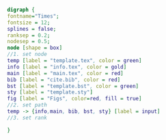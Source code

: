 #+NAME: dot:texTemplate
#+HEADER: :cache yes :tangle yes :exports none
#+HEADER: :results output graphics
#+BEGIN_SRC dot :file ./texTemplate.svg 
  digraph { 
  fontname="Times"; 
  fontsize = 12; 
  splines = false; 
  ranksep = 0.2; 
  nodesep = 0.5; 
  node [shape = box] 
  //1. set node 
  temp [label = "template.tex", color = green]
  info [label = "info.tex", color = gold]
  main [label = "main.tex", color = red]
  bib [label = "cite.bib", color = red]
  bst [label = "template.bst", color = green]
  sty [label = "template.sty"]
  fig [label = "Figs", color=red, fill = true]
  //2. set path 
  temp -> {info,main, bib, bst, sty} [label = input]
  //3. set rank 

  }
#+END_SRC
#+CAPTION: Table/figure name Out put of above code
#+NAME: fig:texTemplate 
#+RESULTS[e760b66b1c62e8cd888452c8641e0678e00dcde3]: dot:texTemplate
[[file:./texTemplate.svg]]

